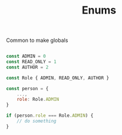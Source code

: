 #+TITLE: Enums

Common to make globals
#+begin_src js

const ADMIN = 0
const READ_ONLY = 1
const AUTHOR = 2

const Role { ADMIN, READ_ONLY, AUTHOR }

const person = {
    ...,
    role: Role.ADMIN
}

if (person.role === Role.ADMIN) {
    // do something
}

#+end_src
